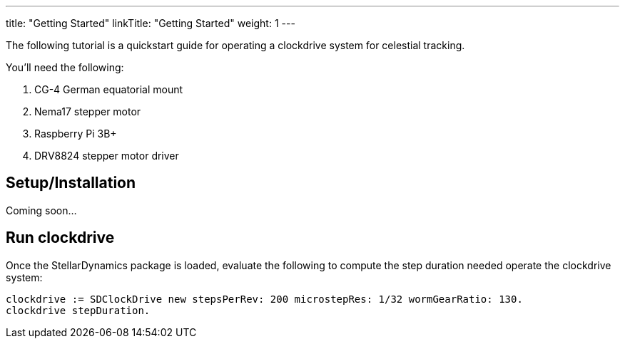 
---
title: "Getting Started"
linkTitle: "Getting Started"
weight: 1
---

The following tutorial is a quickstart guide for operating a clockdrive system for celestial tracking.

You'll need the following:

. CG-4 German equatorial mount
. Nema17 stepper motor
. Raspberry Pi 3B+
. DRV8824 stepper motor driver

== Setup/Installation

Coming soon...

== Run clockdrive

Once the StellarDynamics package is loaded, evaluate the following to compute the step duration needed operate the clockdrive system:

```
clockdrive := SDClockDrive new stepsPerRev: 200 microstepRes: 1/32 wormGearRatio: 130.
clockdrive stepDuration.
```
